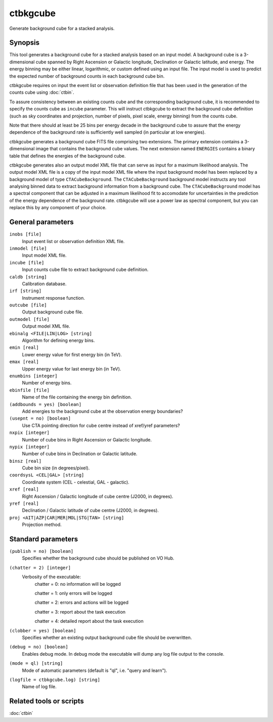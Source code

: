 .. _ctbkgcube:

ctbkgcube
=========

Generate background cube for a stacked analysis.


Synopsis
--------

This tool generates a background cube for a stacked analysis based on an
input model. A background cube is a 3-dimensional cube spanned by Right
Ascension or Galactic longitude, Declination or Galactic latitude, and energy.
The energy binning may be either linear, logarithmic, or custom defined using
an input file. The input model is used to predict the expected number of
background counts in each background cube bin.

ctbkgcube requires on input the event list or observation definition file 
that has been used in the generation of the counts cube using :doc:`ctbin`.

To assure consistency between an existing counts cube and the 
corresponding background cube, it is recommended to specify the counts 
cube as ``incube`` parameter. This will instruct ctbkgcube to extract the 
background cube definition (such as sky coordinates and projection, number 
of pixels, pixel scale, energy binning) from the counts cube.

Note that there should at least be 25 bins per energy decade in the background
cube to assure that the energy dependence of the background rate is sufficiently
well sampled (in particular at low energies).

ctbkgcube generates a background cube FITS file comprising two extensions.
The primary extension contains a 3-dimensional image that contains the 
background cube values. The next extension named ``ENERGIES`` contains a
binary table that defines the energies of the background cube.

ctbkgcube generates also an output model XML file that can serve as input 
for a maximum likelihood analysis. The output model XML file is a copy of
the input model XML file where the input background model has been replaced
by a background model of type ``CTACubeBackground``. The ``CTACubeBackground``
background model instructs any tool analysing binned data to extract 
background information from a background cube. The ``CTACubeBackground``
model has a spectral component that can be adjusted in a maximum 
likelihood fit to accomodate for uncertainties in the prediction of the 
energy dependence of the background rate. ctbkgcube will use a power law
as spectral component, but you can replace this by any component of your
choice.



General parameters
------------------

``inobs [file]``
    Input event list or observation definition XML file.

``inmodel [file]``
    Input model XML file.

``incube [file]``
    Input counts cube file to extract background cube definition.

``caldb [string]``
    Calibration database.

``irf [string]``
    Instrument response function.

``outcube [file]``
    Output background cube file.

``outmodel [file]``
    Output model XML file.

``ebinalg <FILE|LIN|LOG> [string]``
    Algorithm for defining energy bins.
 	 	 
``emin [real]``
    Lower energy value for first energy bin (in TeV).
 	 	 
``emax [real]``
    Upper energy value for last energy bin (in TeV).
 	 	 
``enumbins [integer]``
    Number of energy bins.
 	 	 
``ebinfile [file]``
    Name of the file containing the energy bin definition.

``(addbounds = yes) [boolean]``
    Add energies to the background cube at the observation energy boundaries?

``(usepnt = no) [boolean]``
    Use CTA pointing direction for cube centre instead of xref/yref parameters?
 	 	 
``nxpix [integer]``
    Number of cube bins in Right Ascension or Galactic longitude.
 	 	 
``nypix [integer]``
    Number of cube bins in Declination or Galactic latitude.
 	 	 
``binsz [real]``
    Cube bin size (in degrees/pixel).
 	 	 
``coordsysL <CEL|GAL> [string]``
    Coordinate system (CEL - celestial, GAL - galactic).
 	 	 
``xref [real]``
    Right Ascension / Galactic longitude of cube centre (J2000, in degrees).
 	 	 
``yref [real]``
    Declination / Galactic latitude of cube centre (J2000, in degrees).
 	 	 
``proj <AIT|AZP|CAR|MER|MOL|STG|TAN> [string]``
    Projection method.
 	 	 

Standard parameters
-------------------

``(publish = no) [boolean]``
    Specifies whether the background cube should be published on VO Hub.

``(chatter = 2) [integer]``
    Verbosity of the executable:
     chatter = 0: no information will be logged
     
     chatter = 1: only errors will be logged
     
     chatter = 2: errors and actions will be logged
     
     chatter = 3: report about the task execution
     
     chatter = 4: detailed report about the task execution
 	 	 
``(clobber = yes) [boolean]``
    Specifies whether an existing output background cube file should be overwritten.
 	 	 
``(debug = no) [boolean]``
    Enables debug mode. In debug mode the executable will dump any log file output to the console.
 	 	 
``(mode = ql) [string]``
    Mode of automatic parameters (default is "ql", i.e. "query and learn").

``(logfile = ctbkgcube.log) [string]``
    Name of log file.


Related tools or scripts
------------------------

:doc:`ctbin`
